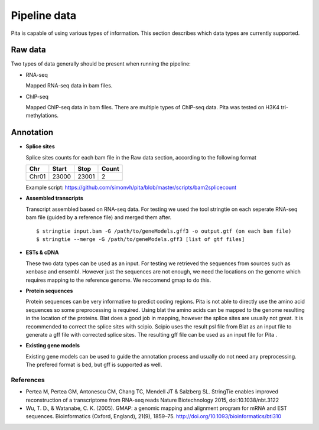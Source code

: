 Pipeline data
============

Pita is capable of using various types of information. This section describes which data types are currently supported.


Raw data 
--------
Two types of data generally should be present when running the pipeline:

- RNA-seq
  
  Mapped RNA-seq data in bam files.

- ChIP-seq

  Mapped ChIP-seq data in bam files. There are multiple types of ChIP-seq data. Pita was tested on H3K4 tri-methylations.


Annotation
----------

- **Splice sites**

  Splice sites counts for each bam file in the Raw data section, according to the following format

  =====  =======  =======   =======
   Chr    Start    Stop      Count
  =====  =======  =======   =======
  Chr01   23000    23001       2
  =====  =======  =======   =======
  
  Example script: `<https://github.com/simonvh/pita/blob/master/scripts/bam2splicecount>`_  

- **Assembled transcripts**
 
  Transcript assembled based on RNA-seq data. For testing we used the tool stringtie on each seperate RNA-seq bam file (guided by a reference file)
  and merged them after.

  ::

	$ stringtie input.bam -G /path/to/geneModels.gff3 -o output.gtf (on each bam file)
	$ stringtie --merge -G /path/to/geneModels.gff3 [list of gtf files]

- **ESTs & cDNA**
  
  These two data types can be used as an input. For testing we retrieved the sequences from sources such as xenbase and ensembl. 
  However just the sequences are not enough, we need the locations on the genome which requires mapping to the reference genome.
  We reccomend gmap to do this.

- **Protein sequences**
 
  Protein sequences can be very informative to predict coding regions. Pita is not able to directly use the amino acid sequences so some preprocessing is required.
  Using blat the amino acids can be mapped to the genome resulting in the location of the proteins. Blat does a good job in mapping, however the splice sites are
  usually not great. It is recommended to correct the splice sites with scipio. Scipio uses the result psl file from Blat as an input file to generate a 
  gff file with corrected splice sites. The resulting gff file can be used as an input file for Pita .

- **Existing gene models**

  Existing gene models can be used to guide the annotation process and usually do not need any preprocessing. 
  The prefered format is bed, but gff is supported as well. 



References
__________


- Pertea M, Pertea GM, Antonescu CM, Chang TC, Mendell JT & Salzberg SL. StringTie enables improved reconstruction of a transcriptome from RNA-seq reads Nature Biotechnology 2015, doi:10.1038/nbt.3122

- Wu, T. D., & Watanabe, C. K. (2005). GMAP: a genomic mapping and alignment program for mRNA and EST sequences. Bioinformatics (Oxford, England), 21(9), 1859–75. http://doi.org/10.1093/bioinformatics/bti310
